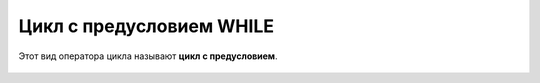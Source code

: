 Цикл с предусловием WHILE
~~~~~~~~~~~~~~~~~~~~~~~~~~~~

Этот вид оператора цикла называют **цикл с предусловием**.

.. figure:: /img/06_01.png
   :scale: 100%
   :align: center
